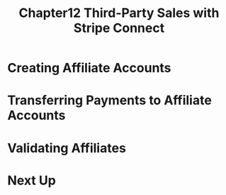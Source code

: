 #+TITLE: Chapter12 Third-Party Sales with Stripe Connect
#+OPTIONS: ^:{}
* Creating Affiliate Accounts
* Transferring Payments to Affiliate Accounts
* Validating Affiliates
* Next Up
